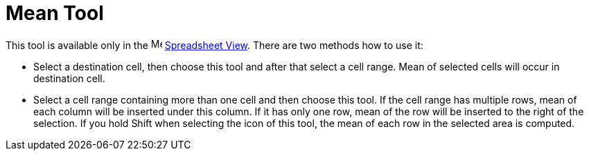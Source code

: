 = Mean Tool
:page-en: tools/Mean
ifdef::env-github[:imagesdir: /en/modules/ROOT/assets/images]

This tool is available only in the image:16px-Menu_view_spreadsheet.svg.png[Menu view
spreadsheet.svg,width=16,height=16] xref:/Spreadsheet_View.adoc[Spreadsheet View]. There are two methods how to use it:

* Select a destination cell, then choose this tool and after that select a cell range. Mean of selected cells will occur
in destination cell.
* Select a cell range containing more than one cell and then choose this tool. If the cell range has multiple rows, mean
of each column will be inserted under this column. If it has only one row, mean of the row will be inserted to the right
of the selection. If you hold [.kcode]#Shift# when selecting the icon of this tool, the mean of each row in the selected
area is computed.
